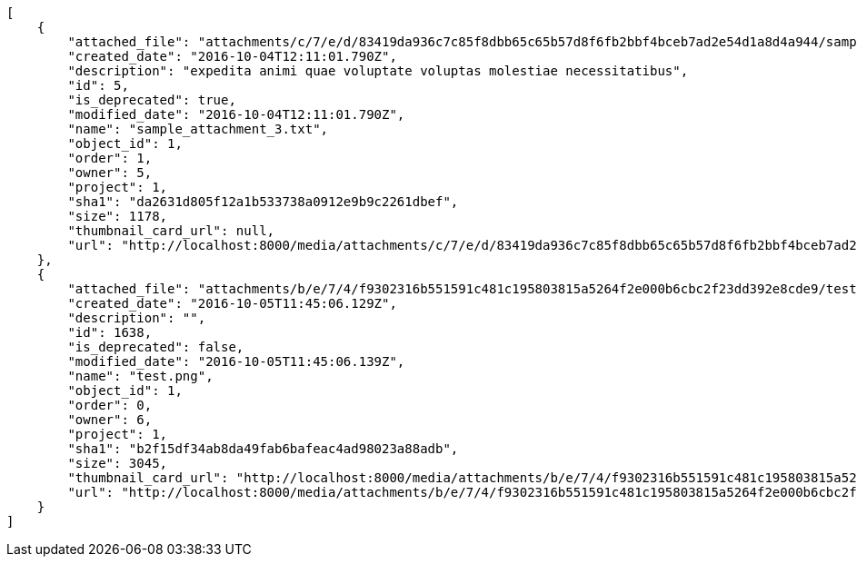 [source,json]
----
[
    {
        "attached_file": "attachments/c/7/e/d/83419da936c7c85f8dbb65c65b57d8f6fb2bbf4bceb7ad2e54d1a8d4a944/sample_attachment_3.txt",
        "created_date": "2016-10-04T12:11:01.790Z",
        "description": "expedita animi quae voluptate voluptas molestiae necessitatibus",
        "id": 5,
        "is_deprecated": true,
        "modified_date": "2016-10-04T12:11:01.790Z",
        "name": "sample_attachment_3.txt",
        "object_id": 1,
        "order": 1,
        "owner": 5,
        "project": 1,
        "sha1": "da2631d805f12a1b533738a0912e9b9c2261dbef",
        "size": 1178,
        "thumbnail_card_url": null,
        "url": "http://localhost:8000/media/attachments/c/7/e/d/83419da936c7c85f8dbb65c65b57d8f6fb2bbf4bceb7ad2e54d1a8d4a944/sample_attachment_3.txt"
    },
    {
        "attached_file": "attachments/b/e/7/4/f9302316b551591c481c195803815a5264f2e000b6cbc2f23dd392e8cde9/test.png",
        "created_date": "2016-10-05T11:45:06.129Z",
        "description": "",
        "id": 1638,
        "is_deprecated": false,
        "modified_date": "2016-10-05T11:45:06.139Z",
        "name": "test.png",
        "object_id": 1,
        "order": 0,
        "owner": 6,
        "project": 1,
        "sha1": "b2f15df34ab8da49fab6bafeac4ad98023a88adb",
        "size": 3045,
        "thumbnail_card_url": "http://localhost:8000/media/attachments/b/e/7/4/f9302316b551591c481c195803815a5264f2e000b6cbc2f23dd392e8cde9/test.png.300x200_q85_crop.png",
        "url": "http://localhost:8000/media/attachments/b/e/7/4/f9302316b551591c481c195803815a5264f2e000b6cbc2f23dd392e8cde9/test.png"
    }
]
----
